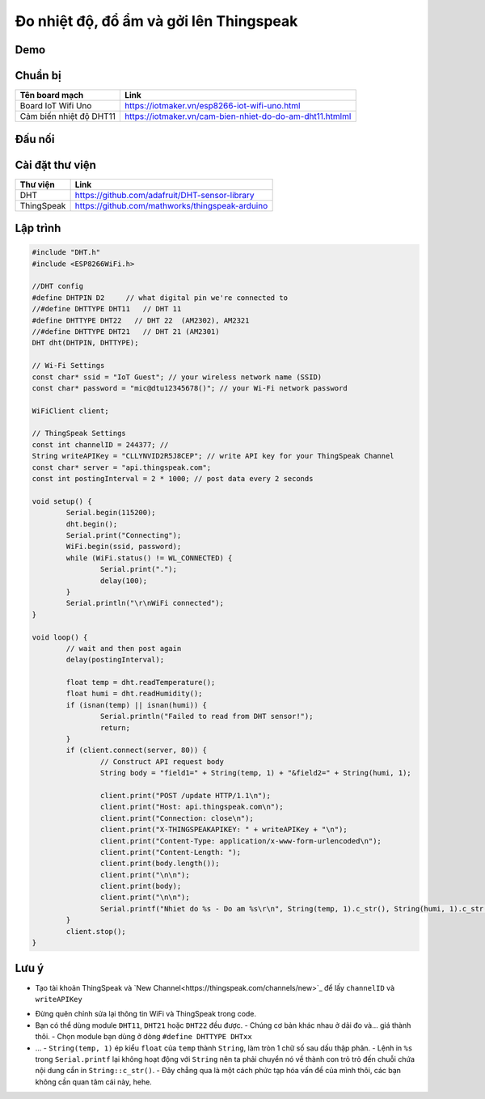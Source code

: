 Đo nhiệt độ, đổ ẩm và gởi lên Thingspeak
----------------------------------------

Demo
====


Chuẩn bị
========

+--------------------+----------------------------------------------------------+
| **Tên board mạch** | **Link**                                                 |
+====================+==========================================================+
| Board IoT Wifi Uno | https://iotmaker.vn/esp8266-iot-wifi-uno.html            |
+--------------------+----------------------------------------------------------+
| Cảm biến nhiệt độ  | https://iotmaker.vn/cam-bien-nhiet-do-do-am-dht11.htmlml |
| DHT11              |                                                          |
+--------------------+----------------------------------------------------------+


Đấu nối
=======


Cài đặt thư viện
================

+--------------------+----------------------------------------------------------+
| **Thư viện**       | **Link**                                                 |
+====================+==========================================================+
| DHT                | https://github.com/adafruit/DHT-sensor-library           |
+--------------------+----------------------------------------------------------+
| ThingSpeak         | https://github.com/mathworks/thingspeak-arduino          |
+--------------------+----------------------------------------------------------+


Lập trình
=========

.. code:: cpp

    #include "DHT.h"
    #include <ESP8266WiFi.h>

    //DHT config
    #define DHTPIN D2     // what digital pin we're connected to
    //#define DHTTYPE DHT11   // DHT 11
    #define DHTTYPE DHT22   // DHT 22  (AM2302), AM2321
    //#define DHTTYPE DHT21   // DHT 21 (AM2301)
    DHT dht(DHTPIN, DHTTYPE);

    // Wi-Fi Settings
    const char* ssid = "IoT Guest"; // your wireless network name (SSID)
    const char* password = "mic@dtu12345678()"; // your Wi-Fi network password

    WiFiClient client;

    // ThingSpeak Settings
    const int channelID = 244377; //
    String writeAPIKey = "CLLYNVID2R5J8CEP"; // write API key for your ThingSpeak Channel
    const char* server = "api.thingspeak.com";
    const int postingInterval = 2 * 1000; // post data every 2 seconds

    void setup() {
	    Serial.begin(115200);
	    dht.begin();
	    Serial.print("Connecting");
	    WiFi.begin(ssid, password);
	    while (WiFi.status() != WL_CONNECTED) {
		    Serial.print(".");
		    delay(100);
	    }
	    Serial.println("\r\nWiFi connected");
    }

    void loop() {
	    // wait and then post again
	    delay(postingInterval);

	    float temp = dht.readTemperature();
	    float humi = dht.readHumidity();
	    if (isnan(temp) || isnan(humi)) {
		    Serial.println("Failed to read from DHT sensor!");
		    return;
	    }
	    if (client.connect(server, 80)) {
		    // Construct API request body
		    String body = "field1=" + String(temp, 1) + "&field2=" + String(humi, 1);

		    client.print("POST /update HTTP/1.1\n");
		    client.print("Host: api.thingspeak.com\n");
		    client.print("Connection: close\n");
		    client.print("X-THINGSPEAKAPIKEY: " + writeAPIKey + "\n");
		    client.print("Content-Type: application/x-www-form-urlencoded\n");
		    client.print("Content-Length: ");
		    client.print(body.length());
		    client.print("\n\n");
		    client.print(body);
		    client.print("\n\n");
		    Serial.printf("Nhiet do %s - Do am %s\r\n", String(temp, 1).c_str(), String(humi, 1).c_str());
	    }
	    client.stop();
    }


Lưu ý
=====


* Tạo tài khoản ThingSpeak và `New Channel<https://thingspeak.com/channels/new>`_ để lấy ``channelID`` và ``writeAPIKey``
.. image:: https://github.com/tackelua/dht11-thingspeak/raw/master/thingspeak-new_channel.JPG
.. image:: https://github.com/tackelua/dht11-thingspeak/raw/master/thingspeak-apikey.JPG

* Đừng quên chỉnh sửa lại thông tin WiFi và ThingSpeak trong code.

* Bạn có thể dùng module ``DHT11``, ``DHT21`` hoặc ``DHT22`` đều được.
  - Chúng cơ bản khác nhau ở dải đo và... giá thành thôi.
  - Chọn module bạn dùng ở dòng ``#define DHTTYPE DHTxx``

* …
  - ``String(temp, 1)`` ép kiểu ``float`` của ``temp`` thành ``String``, làm tròn 1 chữ số sau dấu thập phân.
  - Lệnh in ``%s`` trong ``Serial.printf`` lại không hoạt động với ``String`` nên ta phải chuyển nó về thành con trỏ trỏ đến chuỗi chứa nội dung cần in ``String::c_str()``.
  - Đây chẳng qua là một cách phức tạp hóa vấn đề của mình thôi, các bạn không cần quan tâm cái này, hehe.
